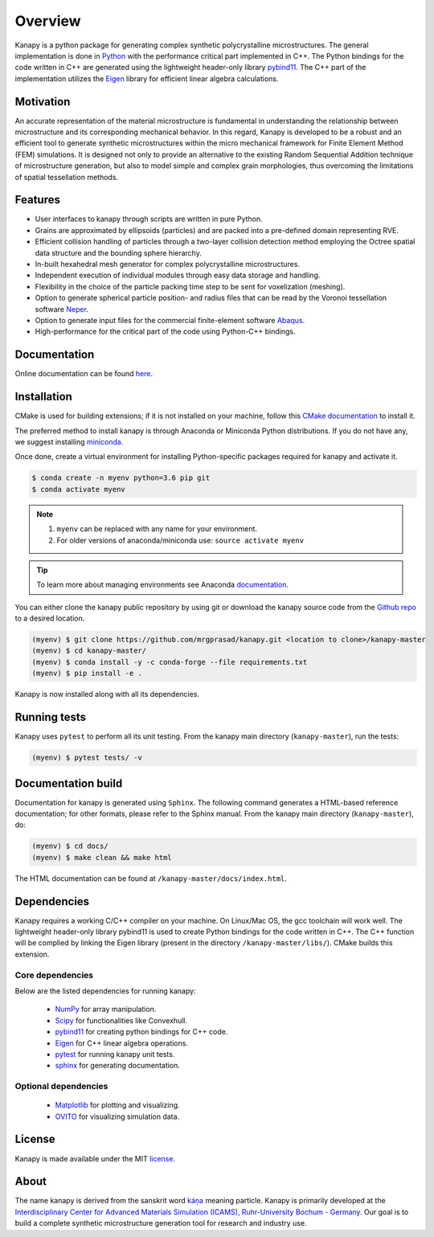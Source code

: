 .. highlight:: shell

=========
Overview
=========


.. image:: https://img.shields.io/travis/mrgprasad/kanapy.svg
    :target: https://travis-ci.org/mrgprasad/kanapy

.. image:: https://codecov.io/gh/mrgprasad/kanapy/branch/master/graph/badge.svg
    :target: https://codecov.io/gh/mrgprasad/kanapy
  
.. image:: https://img.shields.io/badge/License-MIT-blue.svg
   :target: https://opensource.org/licenses/MIT

Kanapy is a python package for generating complex synthetic polycrystalline microstructures. The general implementation is done in Python_ with the performance critical part implemented in C++. The Python bindings for the code written in C++ are generated using the lightweight header-only library pybind11_. The C++ part of the implementation utilizes the Eigen_ library for efficient linear algebra calculations.

.. _Python: http://www.python.org
.. _pybind11: https://pybind11.readthedocs.io/en/stable/
.. _Eigen: http://eigen.tuxfamily.org/index.php?title=Main_Page

Motivation
----------
An accurate representation of the material microstructure is fundamental in understanding the relationship between microstructure and its corresponding mechanical behavior. In this regard, Kanapy is developed to be a robust and an efficient tool to generate synthetic microstructures within the micro mechanical framework for Finite Element Method (FEM) simulations. It is designed not only to provide an alternative to the existing Random Sequential Addition technique of microstructure generation, but also to model simple and complex grain morphologies, thus overcoming the limitations of spatial tessellation methods. 

Features
--------

* User interfaces to kanapy through scripts are written in pure Python.
* Grains are approximated by ellipsoids (particles) and are packed into a pre-defined domain representing RVE.   
* Efficient collision handling of particles through a two-layer collision detection method employing the Octree spatial data structure and the bounding sphere hierarchy. 
* In-built hexahedral mesh generator for complex polycrystalline microstructures.    
* Independent execution of individual modules through easy data storage and handling.    
* Flexibility in the choice of the particle packing time step to be sent for voxelization (meshing).
* Option to generate spherical particle position- and radius files that can be read by the Voronoi tessellation software Neper_.
* Option to generate input files for the commercial finite-element software Abaqus_.    
* High-performance for the critical part of the code using Python-C++ bindings.  

.. _Neper: http://neper.sourceforge.net/
.. _Abaqus: https://www.3ds.com/products-services/simulia/products/abaqus/

Documentation
-------------

Online documentation can be found `here <https://mrgprasad.github.io/kanapy/index.html>`_.  

Installation
------------
CMake is used for building extensions; if it is not installed on your machine, follow this 
`CMake documentation`_ to install it.

.. _CMake documentation: https://cgold.readthedocs.io/en/latest/first-step/installation.html

The preferred method to install kanapy is through Anaconda or Miniconda Python distributions. 
If you do not have any, we suggest installing miniconda_. 

.. _miniconda: https://docs.conda.io/en/latest/miniconda.html


Once done, create a virtual environment for installing Python-specific packages required for kanapy and 
activate it.

.. code-block:: console

    $ conda create -n myenv python=3.6 pip git
    $ conda activate myenv    

.. note:: 1. ``myenv`` can be replaced with any name for your environment.
          2. For older versions of anaconda/miniconda use: ``source activate myenv``
                    
.. tip:: To learn more about managing environments see Anaconda documentation_.

.. _documentation: https://docs.conda.io/projects/conda/en/latest/user-guide/tasks/manage-environments.html           

You can either clone the kanapy public repository by using git or 
download the kanapy source code from the `Github repo`_ to a desired location. 

.. code-block:: console

    (myenv) $ git clone https://github.com/mrgprasad/kanapy.git <location to clone>/kanapy-master
    (myenv) $ cd kanapy-master/
    (myenv) $ conda install -y -c conda-forge --file requirements.txt
    (myenv) $ pip install -e .

Kanapy is now installed along with all its dependencies.

.. _Github repo: https://github.com/mrgprasad/kanapy
          
Running tests
--------------

Kanapy uses ``pytest`` to perform all its unit testing. From the kanapy main directory (``kanapy-master``), run the tests:

.. code-block:: console
    
    (myenv) $ pytest tests/ -v
   
   
Documentation build
-------------------
Documentation for kanapy is generated using ``Sphinx``. The following command generates a HTML-based reference documentation; 
for other formats, please refer to the Sphinx manual. From the kanapy main directory (``kanapy-master``), do:

.. code-block:: console

    (myenv) $ cd docs/
    (myenv) $ make clean && make html

The HTML documentation can be found at ``/kanapy-master/docs/index.html``.


Dependencies
-------------

Kanapy requires a working C/C++ compiler on your machine. On Linux/Mac OS,
the gcc toolchain will work well. The lightweight header-only library pybind11 
is used to create Python bindings for the code written in C++.
The C++ function will be complied by linking the Eigen library 
(present in the directory ``/kanapy-master/libs/``). CMake builds this extension.
         
^^^^^^^^^^^^^^^^^^
Core dependencies
^^^^^^^^^^^^^^^^^^

Below are the listed dependencies for running kanapy:

  - NumPy_ for array manipulation.
  - Scipy_ for functionalities like Convexhull.
  - pybind11_ for creating python bindings for C++ code.
  - Eigen_ for C++ linear algebra operations.
  - pytest_ for running kanapy unit tests.
  - sphinx_ for generating documentation.

.. _NumPy: http://numpy.scipy.org
.. _Scipy: https://www.scipy.org/
.. _pybind11: https://pybind11.readthedocs.io/en/stable/
.. _Eigen: http://eigen.tuxfamily.org/index.php?title=Main_Page
.. _pytest: https://www.pytest.org
.. _sphinx: http://www.sphinx-doc.org/en/master/

^^^^^^^^^^^^^^^^^^^^^^
Optional dependencies
^^^^^^^^^^^^^^^^^^^^^^

  - Matplotlib_ for plotting and visualizing.
  - OVITO_ for visualizing simulation data. 

.. _Matplotlib: https://matplotlib.org/
.. _OVITO: https://ovito.org/


License
--------
Kanapy is made available under the MIT license_.

.. _license: https://opensource.org/licenses/MIT


About
-------
The name kanapy is derived from the sanskrit word káṇa_ meaning particle. Kanapy is primarily developed at the `Interdisciplinary Center for Advanced Materials Simulation (ICAMS), Ruhr-University Bochum - Germany <http://www.icams.de/content/>`__. Our goal is to build a complete synthetic microstructure generation tool for research and industry use. 

.. _káṇa: https://en.wiktionary.org/wiki/%E0%A4%95%E0%A4%A3
